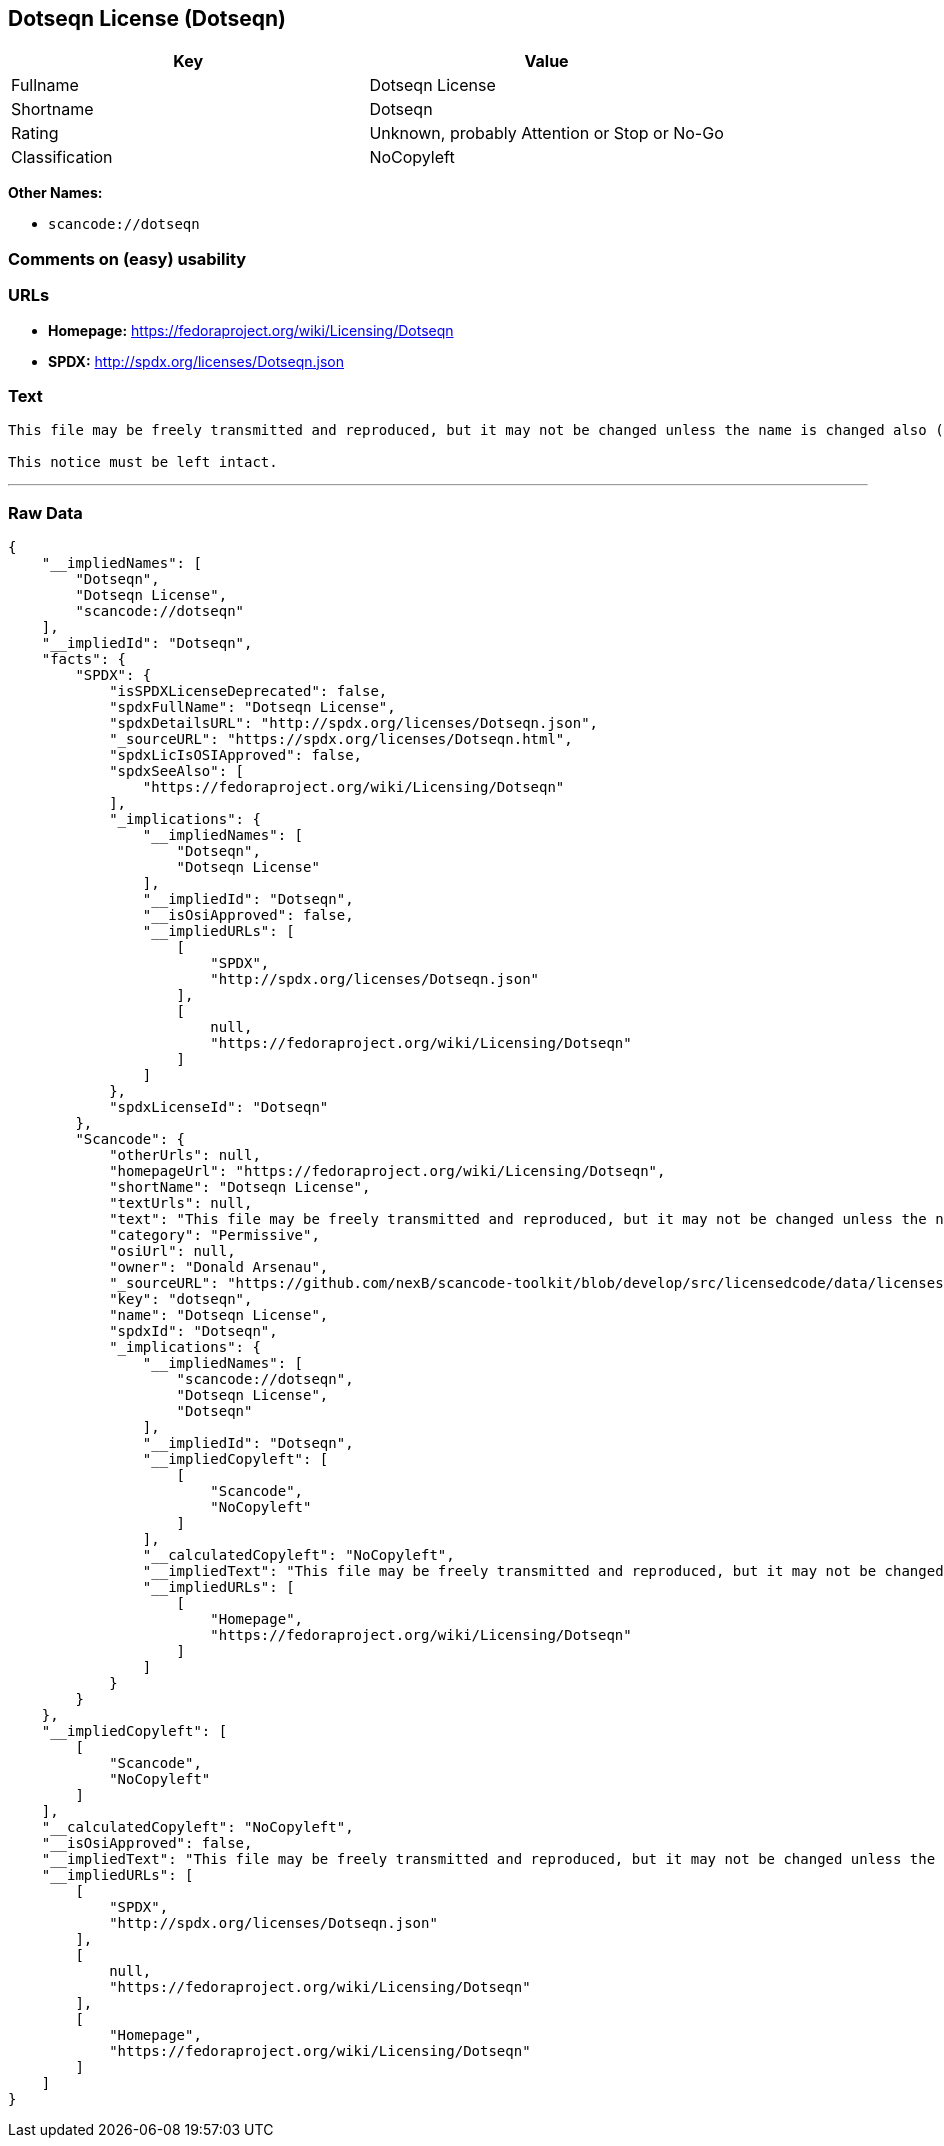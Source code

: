 == Dotseqn License (Dotseqn)

[cols=",",options="header",]
|===
|Key |Value
|Fullname |Dotseqn License
|Shortname |Dotseqn
|Rating |Unknown, probably Attention or Stop or No-Go
|Classification |NoCopyleft
|===

*Other Names:*

* `+scancode://dotseqn+`

=== Comments on (easy) usability

=== URLs

* *Homepage:* https://fedoraproject.org/wiki/Licensing/Dotseqn
* *SPDX:* http://spdx.org/licenses/Dotseqn.json

=== Text

....
This file may be freely transmitted and reproduced, but it may not be changed unless the name is changed also (except that you may freely change the paper-size option for \documentclass).

This notice must be left intact.
....

'''''

=== Raw Data

....
{
    "__impliedNames": [
        "Dotseqn",
        "Dotseqn License",
        "scancode://dotseqn"
    ],
    "__impliedId": "Dotseqn",
    "facts": {
        "SPDX": {
            "isSPDXLicenseDeprecated": false,
            "spdxFullName": "Dotseqn License",
            "spdxDetailsURL": "http://spdx.org/licenses/Dotseqn.json",
            "_sourceURL": "https://spdx.org/licenses/Dotseqn.html",
            "spdxLicIsOSIApproved": false,
            "spdxSeeAlso": [
                "https://fedoraproject.org/wiki/Licensing/Dotseqn"
            ],
            "_implications": {
                "__impliedNames": [
                    "Dotseqn",
                    "Dotseqn License"
                ],
                "__impliedId": "Dotseqn",
                "__isOsiApproved": false,
                "__impliedURLs": [
                    [
                        "SPDX",
                        "http://spdx.org/licenses/Dotseqn.json"
                    ],
                    [
                        null,
                        "https://fedoraproject.org/wiki/Licensing/Dotseqn"
                    ]
                ]
            },
            "spdxLicenseId": "Dotseqn"
        },
        "Scancode": {
            "otherUrls": null,
            "homepageUrl": "https://fedoraproject.org/wiki/Licensing/Dotseqn",
            "shortName": "Dotseqn License",
            "textUrls": null,
            "text": "This file may be freely transmitted and reproduced, but it may not be changed unless the name is changed also (except that you may freely change the paper-size option for \\documentclass).\n\nThis notice must be left intact.",
            "category": "Permissive",
            "osiUrl": null,
            "owner": "Donald Arsenau",
            "_sourceURL": "https://github.com/nexB/scancode-toolkit/blob/develop/src/licensedcode/data/licenses/dotseqn.yml",
            "key": "dotseqn",
            "name": "Dotseqn License",
            "spdxId": "Dotseqn",
            "_implications": {
                "__impliedNames": [
                    "scancode://dotseqn",
                    "Dotseqn License",
                    "Dotseqn"
                ],
                "__impliedId": "Dotseqn",
                "__impliedCopyleft": [
                    [
                        "Scancode",
                        "NoCopyleft"
                    ]
                ],
                "__calculatedCopyleft": "NoCopyleft",
                "__impliedText": "This file may be freely transmitted and reproduced, but it may not be changed unless the name is changed also (except that you may freely change the paper-size option for \\documentclass).\n\nThis notice must be left intact.",
                "__impliedURLs": [
                    [
                        "Homepage",
                        "https://fedoraproject.org/wiki/Licensing/Dotseqn"
                    ]
                ]
            }
        }
    },
    "__impliedCopyleft": [
        [
            "Scancode",
            "NoCopyleft"
        ]
    ],
    "__calculatedCopyleft": "NoCopyleft",
    "__isOsiApproved": false,
    "__impliedText": "This file may be freely transmitted and reproduced, but it may not be changed unless the name is changed also (except that you may freely change the paper-size option for \\documentclass).\n\nThis notice must be left intact.",
    "__impliedURLs": [
        [
            "SPDX",
            "http://spdx.org/licenses/Dotseqn.json"
        ],
        [
            null,
            "https://fedoraproject.org/wiki/Licensing/Dotseqn"
        ],
        [
            "Homepage",
            "https://fedoraproject.org/wiki/Licensing/Dotseqn"
        ]
    ]
}
....